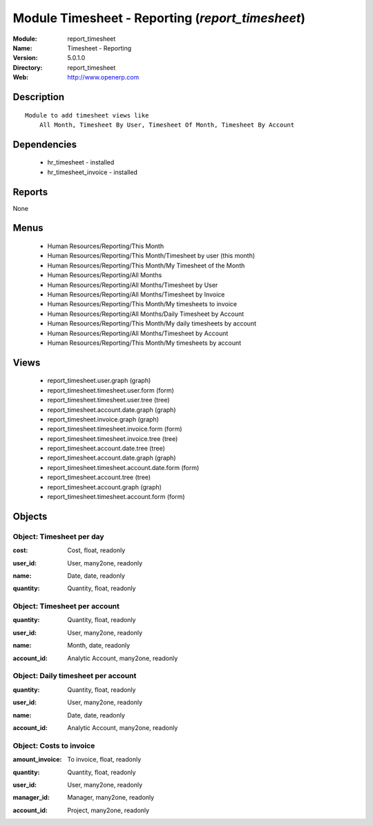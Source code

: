 
Module Timesheet - Reporting (*report_timesheet*)
=================================================
:Module: report_timesheet
:Name: Timesheet - Reporting
:Version: 5.0.1.0
:Directory: report_timesheet
:Web: http://www.openerp.com

Description
-----------

::

  Module to add timesheet views like
      All Month, Timesheet By User, Timesheet Of Month, Timesheet By Account

Dependencies
------------

 * hr_timesheet - installed
 * hr_timesheet_invoice - installed

Reports
-------

None


Menus
-------

 * Human Resources/Reporting/This Month
 * Human Resources/Reporting/This Month/Timesheet by user (this month)
 * Human Resources/Reporting/This Month/My Timesheet of the Month
 * Human Resources/Reporting/All Months
 * Human Resources/Reporting/All Months/Timesheet by User
 * Human Resources/Reporting/All Months/Timesheet by Invoice
 * Human Resources/Reporting/This Month/My timesheets to invoice
 * Human Resources/Reporting/All Months/Daily Timesheet by Account
 * Human Resources/Reporting/This Month/My daily timesheets by account
 * Human Resources/Reporting/All Months/Timesheet by Account
 * Human Resources/Reporting/This Month/My timesheets by account

Views
-----

 * report_timesheet.user.graph (graph)
 * report_timesheet.timesheet.user.form (form)
 * report_timesheet.timesheet.user.tree (tree)
 * report_timesheet.account.date.graph (graph)
 * report_timesheet.invoice.graph (graph)
 * report_timesheet.timesheet.invoice.form (form)
 * report_timesheet.timesheet.invoice.tree (tree)
 * report_timesheet.account.date.tree (tree)
 * report_timesheet.account.date.graph (graph)
 * report_timesheet.timesheet.account.date.form (form)
 * report_timesheet.account.tree (tree)
 * report_timesheet.account.graph (graph)
 * report_timesheet.timesheet.account.form (form)


Objects
-------

Object: Timesheet per day
#########################

.. index::
  single: Timesheet per day object
.. 


:cost: Cost, float, readonly



.. index::
  single: cost field
.. 




:user_id: User, many2one, readonly



.. index::
  single: user_id field
.. 




:name: Date, date, readonly



.. index::
  single: name field
.. 




:quantity: Quantity, float, readonly



.. index::
  single: quantity field
.. 



Object: Timesheet per account
#############################

.. index::
  single: Timesheet per account object
.. 


:quantity: Quantity, float, readonly



.. index::
  single: quantity field
.. 




:user_id: User, many2one, readonly



.. index::
  single: user_id field
.. 




:name: Month, date, readonly



.. index::
  single: name field
.. 




:account_id: Analytic Account, many2one, readonly



.. index::
  single: account_id field
.. 



Object: Daily timesheet per account
###################################

.. index::
  single: Daily timesheet per account object
.. 


:quantity: Quantity, float, readonly



.. index::
  single: quantity field
.. 




:user_id: User, many2one, readonly



.. index::
  single: user_id field
.. 




:name: Date, date, readonly



.. index::
  single: name field
.. 




:account_id: Analytic Account, many2one, readonly



.. index::
  single: account_id field
.. 



Object: Costs to invoice
########################

.. index::
  single: Costs to invoice object
.. 


:amount_invoice: To invoice, float, readonly



.. index::
  single: amount_invoice field
.. 




:quantity: Quantity, float, readonly



.. index::
  single: quantity field
.. 




:user_id: User, many2one, readonly



.. index::
  single: user_id field
.. 




:manager_id: Manager, many2one, readonly



.. index::
  single: manager_id field
.. 




:account_id: Project, many2one, readonly



.. index::
  single: account_id field
.. 

